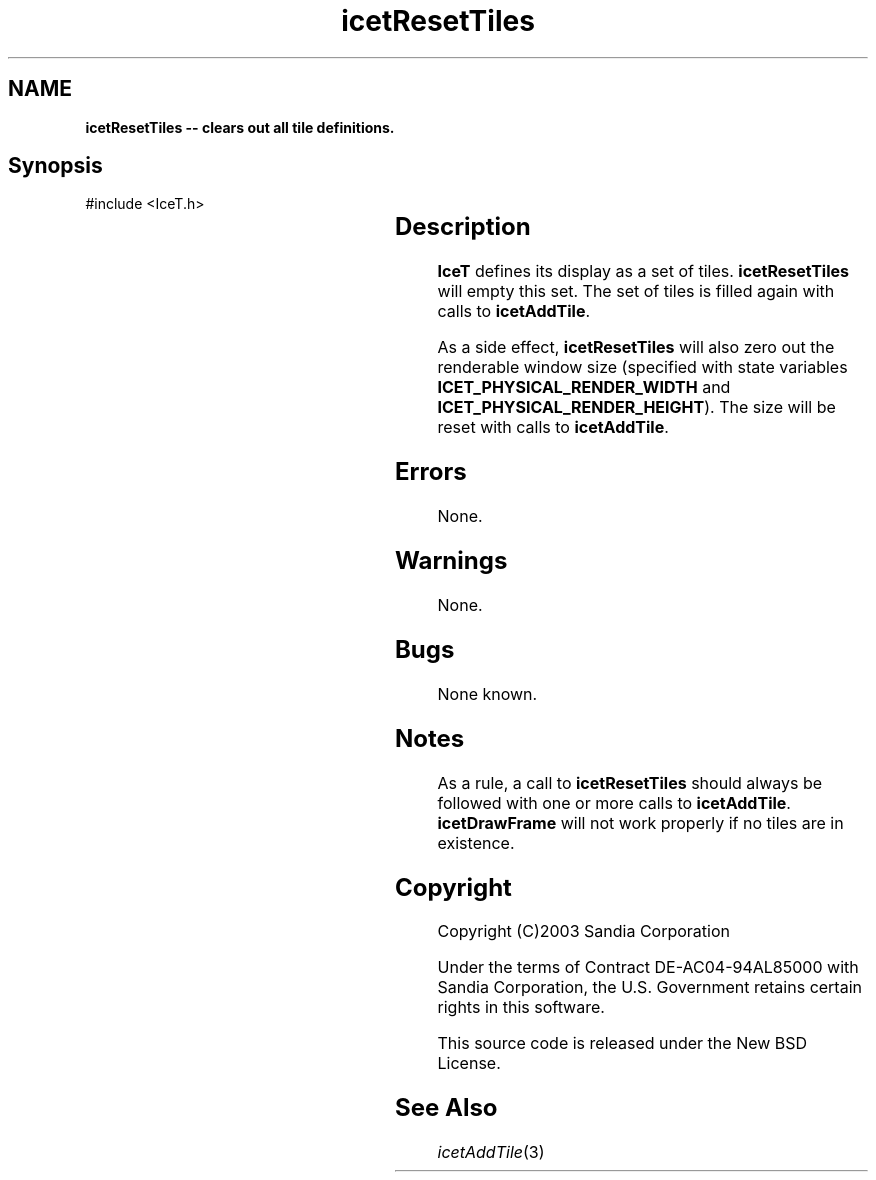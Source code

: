 '\" t
.\" Manual page created with latex2man on Tue Jul 19 13:11:56 MDT 2011
.\" NOTE: This file is generated, DO NOT EDIT.
.de Vb
.ft CW
.nf
..
.de Ve
.ft R

.fi
..
.TH "icetResetTiles" "3" "August  9, 2010" "\fBIceT \fPReference" "\fBIceT \fPReference"
.SH NAME

\fBicetResetTiles \-\- clears out all tile definitions.\fP
.PP
.SH Synopsis

.PP
#include <IceT.h>
.PP
.TS H
l l l .
void \fBicetResetTiles\fP(	void	);
.TE
.PP
.SH Description

.PP
\fBIceT \fPdefines its display as a set of tiles. \fBicetResetTiles\fP
will 
empty this set. The set of tiles is filled again with calls to 
\fBicetAddTile\fP\&.
.PP
As a side effect, \fBicetResetTiles\fP
will also zero out the 
renderable window size (specified with state variables 
\fBICET_PHYSICAL_RENDER_WIDTH\fP
and 
\fBICET_PHYSICAL_RENDER_HEIGHT\fP).
The size will be reset with 
calls to \fBicetAddTile\fP\&.
.PP
.SH Errors

.PP
None. 
.PP
.SH Warnings

.PP
None. 
.PP
.SH Bugs

.PP
None known. 
.PP
.SH Notes

.PP
As a rule, a call to \fBicetResetTiles\fP
should always be followed 
with one or more calls to \fBicetAddTile\fP\&.
\fBicetDrawFrame\fP
will not work properly if no tiles are in existence. 
.PP
.SH Copyright

Copyright (C)2003 Sandia Corporation 
.PP
Under the terms of Contract DE\-AC04\-94AL85000 with Sandia Corporation, the 
U.S. Government retains certain rights in this software. 
.PP
This source code is released under the New BSD License. 
.PP
.SH See Also

.PP
\fIicetAddTile\fP(3)
.PP
.\" NOTE: This file is generated, DO NOT EDIT.
